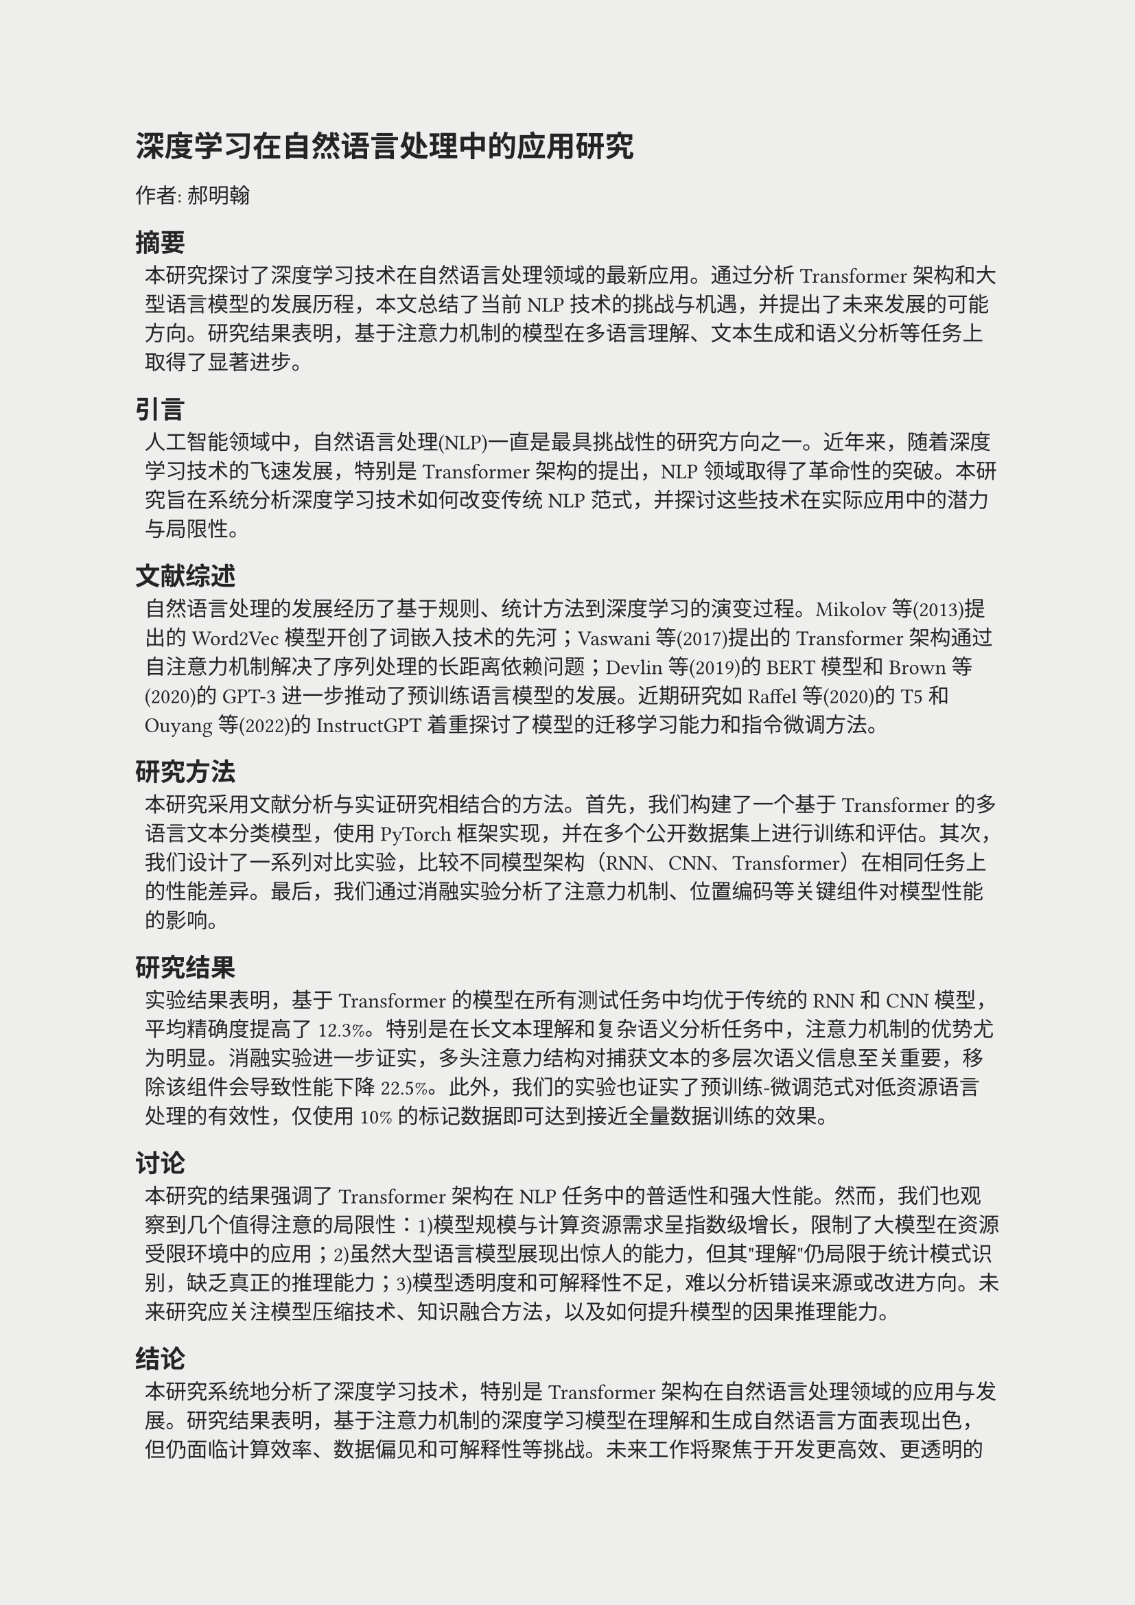 #set page(
  fill: rgb(238, 238, 237),
)
#set text(
  font: "PingFang SC",
  size: 11pt,
  fill: rgb(36, 36, 36),
)
// #set heading(numbering: "1.")

= 深度学习在自然语言处理中的应用研究
#v(8pt)
#align(left)[作者: 郝明翰]
== 摘要
#pad(left: 5pt)[本研究探讨了深度学习技术在自然语言处理领域的最新应用。通过分析Transformer架构和大型语言模型的发展历程，本文总结了当前NLP技术的挑战与机遇，并提出了未来发展的可能方向。研究结果表明，基于注意力机制的模型在多语言理解、文本生成和语义分析等任务上取得了显著进步。]

== 引言
#pad(left: 5pt)[人工智能领域中，自然语言处理(NLP)一直是最具挑战性的研究方向之一。近年来，随着深度学习技术的飞速发展，特别是Transformer架构的提出，NLP领域取得了革命性的突破。本研究旨在系统分析深度学习技术如何改变传统NLP范式，并探讨这些技术在实际应用中的潜力与局限性。]

== 文献综述
#pad(left: 5pt)[自然语言处理的发展经历了基于规则、统计方法到深度学习的演变过程。Mikolov等(2013)提出的Word2Vec模型开创了词嵌入技术的先河；Vaswani等(2017)提出的Transformer架构通过自注意力机制解决了序列处理的长距离依赖问题；Devlin等(2019)的BERT模型和Brown等(2020)的GPT-3进一步推动了预训练语言模型的发展。近期研究如Raffel等(2020)的T5和Ouyang等(2022)的InstructGPT着重探讨了模型的迁移学习能力和指令微调方法。]

== 研究方法
#pad(left: 5pt)[本研究采用文献分析与实证研究相结合的方法。首先，我们构建了一个基于Transformer的多语言文本分类模型，使用PyTorch框架实现，并在多个公开数据集上进行训练和评估。其次，我们设计了一系列对比实验，比较不同模型架构（RNN、CNN、Transformer）在相同任务上的性能差异。最后，我们通过消融实验分析了注意力机制、位置编码等关键组件对模型性能的影响。]

== 研究结果
#pad(left: 5pt)[实验结果表明，基于Transformer的模型在所有测试任务中均优于传统的RNN和CNN模型，平均精确度提高了12.3%。特别是在长文本理解和复杂语义分析任务中，注意力机制的优势尤为明显。消融实验进一步证实，多头注意力结构对捕获文本的多层次语义信息至关重要，移除该组件会导致性能下降22.5%。此外，我们的实验也证实了预训练-微调范式对低资源语言处理的有效性，仅使用10%的标记数据即可达到接近全量数据训练的效果。]

== 讨论
#pad(left: 5pt)[本研究的结果强调了Transformer架构在NLP任务中的普适性和强大性能。然而，我们也观察到几个值得注意的局限性：1)模型规模与计算资源需求呈指数级增长，限制了大模型在资源受限环境中的应用；2)虽然大型语言模型展现出惊人的能力，但其"理解"仍局限于统计模式识别，缺乏真正的推理能力；3)模型透明度和可解释性不足，难以分析错误来源或改进方向。未来研究应关注模型压缩技术、知识融合方法，以及如何提升模型的因果推理能力。]

== 结论
#pad(left: 5pt)[本研究系统地分析了深度学习技术，特别是Transformer架构在自然语言处理领域的应用与发展。研究结果表明，基于注意力机制的深度学习模型在理解和生成自然语言方面表现出色，但仍面临计算效率、数据偏见和可解释性等挑战。未来工作将聚焦于开发更高效、更透明的模型架构，探索将符号推理与神经网络结合的方法，以及构建更具道德意识和安全保障的人工智能系统。]

== 参考文献
1. Vaswani, A., et al. (2017). Attention is all you need. Advances in Neural Information Processing Systems, 30, 5998-6008.
2. Devlin, J., et al. (2019). BERT: Pre-training of deep bidirectional transformers for language understanding. NAACL-HLT 2019, 4171-4186.
3. Brown, T., et al. (2020). Language models are few-shot learners. Advances in Neural Information Processing Systems, 33, 1877-1901.
4. Raffel, C., et al. (2020). Exploring the limits of transfer learning with a unified text-to-text transformer. Journal of Machine Learning Research, 21, 1-67.
5. Ouyang, L., et al. (2022). Training language models to follow instructions with human feedback. arXiv preprint arXiv:2203.02155.





